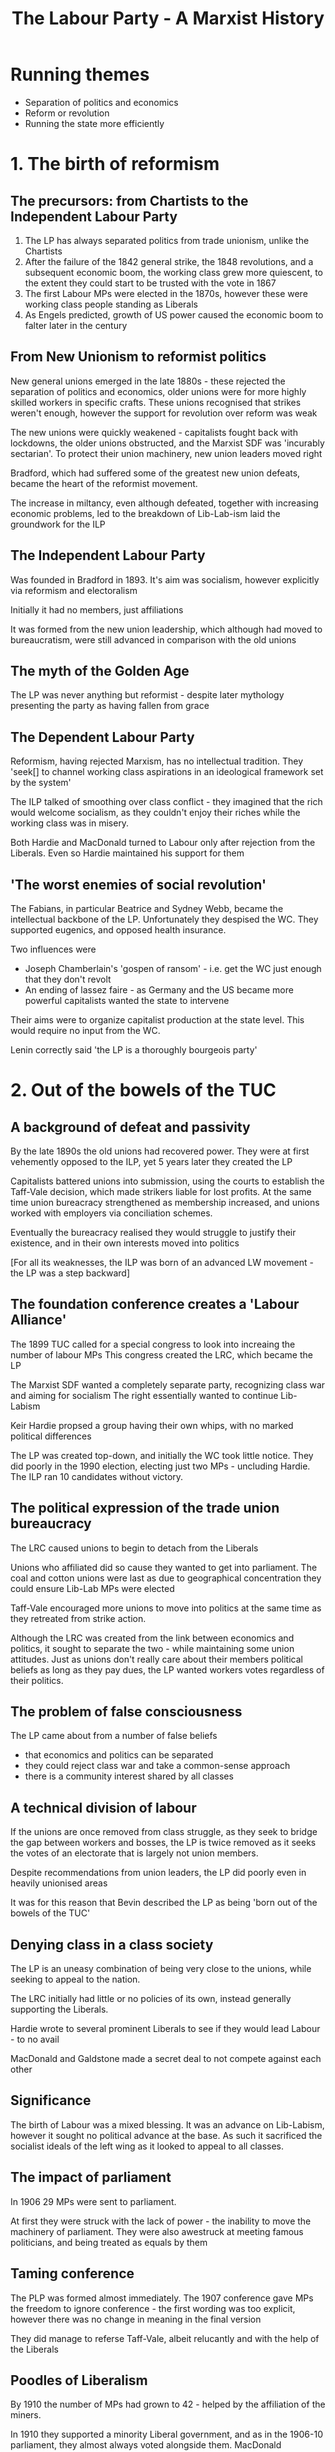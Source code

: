 #+TITLE: The Labour Party - A Marxist History
#+DESCRIPTION: A summary of this book
* Running themes
- Separation of politics and economics 
- Reform or revolution
- Running the state more efficiently
* 1. The birth of reformism
** The precursors: from Chartists to the Independent Labour Party
1. The LP has always separated politics from trade unionism, unlike the Chartists
2. After the failure of the 1842 general strike, the 1848 revolutions, and a subsequent economic boom,
   the working class grew more quiescent, to the extent they could start to be trusted with the vote in 1867
3. The first Labour MPs were elected in the 1870s, however these were working class people standing as Liberals
4. As Engels predicted, growth of US power caused the economic boom to falter later in the century
** From New Unionism to reformist politics
New general unions emerged in the late 1880s - these rejected the separation of politics and economics, older unions
were for more highly skilled workers in specific crafts. These unions recognised that strikes weren't enough, however
the support for revolution over reform was weak

The new unions were quickly weakened - capitalists fought back with lockdowns, the older unions obstructed, and the
Marxist SDF was 'incurably sectarian'. To protect their union machinery, new union leaders moved right

Bradford, which had suffered some of the greatest new union defeats, became the heart of the reformist movement.

The increase in miltancy, even although defeated, together with increasing economic problems, led to the breakdown of
Lib-Lab-ism laid the groundwork for the ILP
** The Independent Labour Party
Was founded in Bradford in 1893. It's aim was socialism, however explicitly via reformism and
electoralism

Initially it had no members, just affiliations

It was formed from the new union leadership, which although had moved to bureaucratism, were still
advanced in comparison with the old unions
** The myth of the Golden Age

The LP was never anything but reformist - despite later mythology presenting the party
as having fallen from grace
** The Dependent Labour Party

Reformism, having rejected Marxism, has no intellectual tradition. They
    'seek[] to channel working class aspirations in an ideological framework set by the system'

The ILP talked of smoothing over class conflict - they imagined that the rich would welcome socialism, as
they couldn't enjoy their riches while the working class was in misery.

Both Hardie and MacDonald turned to Labour only after rejection from the Liberals. Even so Hardie maintained
his support for them
** 'The worst enemies of social revolution'

The Fabians, in particular Beatrice and Sydney Webb, became the intellectual backbone
of the LP. Unfortunately they despised the WC. They supported eugenics, and opposed health
insurance.

Two influences were
    - Joseph Chamberlain's 'gospen of ransom' - i.e. get the WC just enough that they don't revolt
    - An ending of lassez faire - as Germany and the US became more powerful capitalists wanted
      the state to intervene

Their aims were to organize capitalist production at the state level. This would require no input from
the WC.

Lenin correctly said 'the LP is a thoroughly bourgeois party'
* 2. Out of the bowels of the TUC
** A background of defeat and passivity

By the late 1890s the old unions had recovered power. They were at first vehemently opposed to the
ILP, yet 5 years later they created the LP

Capitalists battered unions into submission, using the courts to establish the Taff-Vale decision, which made
strikers liable for lost profits. At the same time union bureacracy strengthened as membership increased, and
unions worked with employers via conciliation schemes.

Eventually the bureacracy realised they would struggle to justify their existence, and in their own interests
moved into politics

[For all its weaknesses, the ILP was born of an advanced LW movement - the LP was a step backward]
** The foundation conference creates a 'Labour Alliance'

The 1899 TUC called for a special congress to look into increaing the number of labour MPs
This congress created the LRC, which became the LP

The Marxist SDF wanted a completely separate party, recognizing class war and aiming for socialism
The right essentially wanted to continue Lib-Labism

Keir Hardie propsed a group having their own whips, with no marked political differences

The LP was created top-down, and initially the WC took little notice. They did poorly in the 1990 election,
electing just two MPs - uncluding Hardie. The ILP ran 10 candidates without victory.
** The political expression of the trade union bureaucracy

The LRC caused unions to begin to detach from the Liberals

Unions who affiliated did so cause they wanted to get into parliament. The coal and
cotton unions were last as due to geographical concentration they could ensure Lib-Lab MPs
were elected

Taff-Vale encouraged more unions to move into politics at the same time as they retreated from strike
action.

Although the LRC was created from the link between economics and politics, it sought to separate the two - while
maintaining some union attitudes. Just as unions don't really care about their members political beliefs as long
as they pay dues, the LP wanted workers votes regardless of their politics.
** The problem of false consciousness

The LP came about from a number of false beliefs

- that economics and politics can be separated
- they could reject class war and take a common-sense approach
- there is a community interest shared by all classes
** A technical division of labour

If the unions are once removed from class struggle, as they seek to bridge
the gap between workers and bosses, the LP is twice removed as it seeks the
votes of an electorate that is largely not union members.

Despite recommendations from union leaders, the LP did poorly even in heavily
unionised areas

It was for this reason that Bevin described the LP as being 'born out of the bowels of the TUC'
** Denying class in a class society

The LP is an uneasy combination of being very close to the unions, while seeking to appeal
to the nation.

The LRC initially had little or no policies of its own, instead generally supporting the Liberals.

Hardie wrote to several prominent Liberals to see if they would lead Labour - to no avail

MacDonald and Galdstone made a secret deal to not compete against each other
** Significance

The birth of Labour was a mixed blessing.
It was an advance on Lib-Labism, however it sought no political advance at the base.
As such it sacrificed the socialist ideals of the left wing as it looked to appeal to all classes.
** The impact of parliament

In 1906 29 MPs were sent to parliament.

At first they were struck with the lack of power - the inability to move the machinery of parliament.
They were also awestruck at meeting famous politicians, and being treated as equals by them
** Taming conference

The PLP was formed almost immediately. The 1907 conference gave MPs the freedom
to ignore conference - the first wording was too explicit, however there was no
change in meaning in the final version

They did manage to referse Taff-Vale, albeit relucantly and with the help of the
Liberals
** Poodles of Liberalism

By 1910 the number of MPs had grown to 42 - helped by the affiliation of the miners.

In 1910 they supported a minority Liberal government, and as in the 1906-10 parliament, they almost always
voted alongside them. MacDonald considered merging with the Liberals.

The support for the Liberals descended into farce when MacDonald scuttled his own motion, which was in effect
a motion of censure, when it seemed it might win.
** Left alternatives

The poor performance of the LP in these parliaments led to two reactions on the left
- mass militancy, i.e. a rejection of parliamentary methods
- the 'eternal' left - pushing the LP to accept more radical policies. 'eternal' because
  reformist policies always involve compromise with capitalism 

Hardie, MacDonald and others resigned en mass from the ILP at the next vote that went against
them

MacDonald saw parliament as more important than the plight of the WC. This was exactly opposite
to Lenin's view that parliamentary activity as the lowest form of the workers movement.
** The outside left


Syndicalists recognized the inadequacy of parliament

The LP emerged from Liberalism due to the the union unrest beginning in 1910.
Union membership doubled, there were several national strikes, and clashes with police.
** A brake on the movement

The LP wasn't consulted over any union action. It frequently spoke against
atrikes, describing parliamentary activity as the only was for socialism, and even as
being truly revolutionary.

Labour MPs proposed a bill making it illegal to strike without going through a 30 day
conciliation process. The punishments were draconian fines. The TUC caused it to be dropped

In 1913 the LP and unions reconciled in their opposition to the miners strike. They were both
at risk from syndicalism. However syndicalism had no policies besides strikes for better pay/conditions.
* 3. War and reconstruction: Labour adopts socialism
** An early casualty of the fighting

MacDonald was replaced by Henderson after expressing doubts about the war

In 1915 the LP joined Asquith's coalition

Internationalism was abandoned, and workers leaders supported the war
** Moralism and Labour politics

Hardie discussed the idea of a general strike to prevent war, this was
defeated by the unions, making a rare foray into politics.

Internationalism was viewsed as a 'nice to have' by reformists, but expendable

The ILP remained opposed to the war, even after the coalition.
** The meaning of the split



